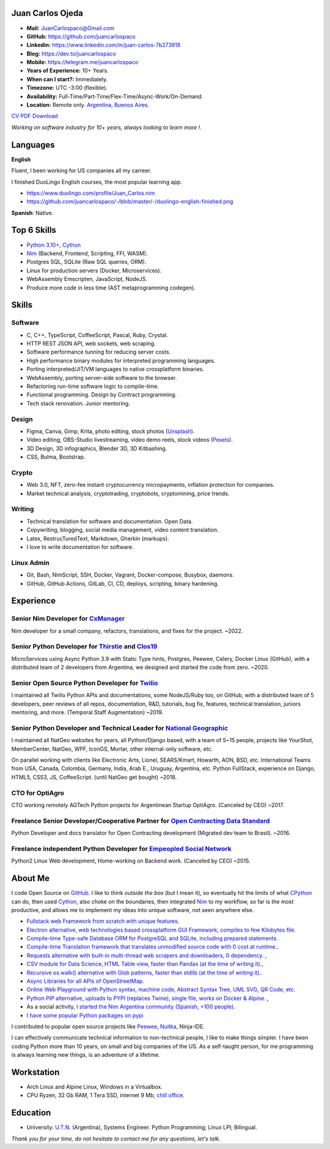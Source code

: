 Juan Carlos Ojeda
=================

- **Mail:**                `JuanCarlospaco@Gmail.com <mailto:juancarlospaco@gmail.com>`_
- **GitHub:**              https://github.com/juancarlospaco
- **Linkedin:**            https://www.linkedin.com/in/juan-carlos-7b273918
- **Blog:**                https://dev.to/juancarlospaco
- **Mobile:**              https://telegram.me/juancarlospaco
- **Years of Experience:** 10+ Years.
- **When can I start?:**   Immediately.
- **Timezone:**            UTC -3:00 (flexible).
- **Availability:**        Full-Time/Part-Time/Flex-Time/Async-Work/On-Demand.
- **Location:**            Remote only. `Argentina, Buenos Aires. <https://www.openstreetmap.org/relation/3082668>`_

`CV PDF Download <https://github.com/juancarlospaco/-/raw/master/-/Juan_Carlos.pdf>`_

*Working on software industry for 10+ years, always looking to learn more !.*


Languages
=========

**English**

Fluent, I been working for US companies all my carreer.

I finished DuoLingo English courses, the most popular learning app.

- https://www.duolingo.com/profile/Juan_Carlos.nim
- https://github.com/juancarlospaco/-/blob/master/-/duolingo-english-finished.png

**Spanish**: Native.


Top 6 Skills
============

- `Python 3.10+ <https://python.org>`_, `Cython <https://cython.org>`_
- `Nim <https://nim-lang.org>`_ (Backend, Frontend, Scripting, FFI, WASM).
- Postgres SQL, SQLite (Raw SQL queries, ORM).
- Linux for production servers (Docker, Microservices).
- WebAssembly Emscripten, JavaScript, NodeJS.
- Produce more code in less time (AST metaprogramming codegen).


Skills
======

Software
--------

- C, C++, TypeScript, CoffeeScript, Pascal, Ruby, Crystal.
- HTTP REST JSON API, web sockets, web scraping.
- Software performance tunning for reducing server costs.
- High performance binary modules for interpreted programming languages.
- Porting interpreted/JIT/VM languages to native crossplatform binaries.
- WebAssembly, porting server-side software to the browser.
- Refactoring run-time software logic to compile-time.
- Functional programming. Design by Contract programming.
- Tech stack renovation. Junior mentoring.

Design
------

- Figma, Canva, Gimp, Krita, photo editing, stock photos (`Unsplash <https://unsplash.com/@juancarlospaco>`_).
- Video editing, OBS-Studio livestreaming, video demo reels, stock videos (`Pexels <https://www.pexels.com/@juan-carlos-286675825>`_).
- 3D Design, 3D infographics, Blender 3D, 3D Kitbashing.
- CSS, Bulma, Bootstrap.

Crypto
------

- Web 3.0, NFT, zero-fee instant cryptocurrency micropayments, inflation protection for companies.
- Market technical analysis, cryptotrading, cryptobots, cryptomining, price trends.

Writing
-------

- Technical translation for software and documentation. Open Data.
- Copywriting, blogging, social media management, video content translation.
- Latex, RestrucTuredText, Markdown, Gherkin (markups).
- I love to write documentation for software.

Linux Admin
-----------

- Git, Bash, NimScript, SSH, Docker, Vagrant, Docker-compose, Busybox, daemons.
- GitHub, GitHub Actions, GitLab, CI, CD, deploys, scripting, binary hardening.


Experience
==========

Senior Nim Developer for `CxManager <https://cxmanager.live>`_
--------------------------------------------------------------

Nim developer for a small company, refactors, translations, and fixes for the project. ~2022.

Senior Python Developer for `Thirstie <https://thirstie.com>`_ and `Clos19 <https://www.clos19.com>`_
-----------------------------------------------------------------------------------------------------

MicroServices using Async Python 3.9 with Static Type hints, Postgres, Peewee, Celery, Docker Linux (GitHub),
with a distributed team of 2 developers from Argentina, we designed and started the code from zero. ~2020.

Senior Open Source Python Developer for `Twilio <https://www.twilio.com>`_
--------------------------------------------------------------------------

I maintained all Twilio Python APIs and documentations, some NodeJS/Ruby too, on GitHub,
with a distributed team of 5 developers, peer reviews of all repos, documentation, R&D, tutorials, bug fix,
features, technical translation, juniors mentoring, and more. (Temporal Staff Augmentation) ~2019.

Senior Python Developer and Technical Leader for `National Geographic <https://www.nationalgeographic.com>`_
------------------------------------------------------------------------------------------------------------

I maintained all NatGeo websites for years, all Python/Django based, with a team of 5~15 people,
projects like YourShot, MemberCenter, NatGeo, WPF, IconGS, Mortar, other internal-only software, etc.

On parallel working with clients like Electronic Arts, Lionel, SEARS/Kmart, Howarth, AON, BSD, etc.
International Teams from USA, Canada, Colombia, Germany, India, Arab E., Uruguay, Argentina, etc.
Python FullStack, experience on Django, HTML5, CSS3, JS, CoffeeScript. (until NatGeo get bought) ~2018.

CTO for OptiAgro
----------------

CTO working remotely AGTech Python projects for Argentinean Startup OptiAgro. (Canceled by CEO) ~2017.

Freelance Senior Developer/Cooperative Partner for `Open Contracting Data Standard <https://standard.open-contracting.org>`_
----------------------------------------------------------------------------------------------------------------------------

Python Developer and docs translator for Open Contracting development (Migrated dev team to Brasil). ~2016.

Freelance independent Python Developer for `Empeopled Social Network <https://www.empeopled.com>`_
--------------------------------------------------------------------------------------------------

Python2 Linux Web development, Home-working on Backend work. (Canceled by CEO) ~2015.


About Me
========

I code Open Source on `GitHub. <https://github.com/juancarlospaco>`_
I like to think *outside the box* (but I mean it),
so eventually hit the limits of what `CPython <https://python.org>`_ can do,
then used `Cython <https://cython.org>`_, also choke on the boundaries,
then integrated `Nim <https://nim-lang.org>`_ to my workflow, so far is the most productive,
and allows me to implement my ideas into unique software, not seen anywhere else.

- `Fullstack web Framework from scratch with unique features. <https://nimwc.org/login>`_
- `Electron alternative, web technologies based crossplatform GUI Framework, compiles to few Kilobytes file. <https://juancarlospaco.github.io/webgui>`_
- `Compile-time Type-safe Database ORM for PostgreSQL and SQLite, including prepared statements. <https://github.com/juancarlospaco/nim-gatabase#gatabase>`_
- `Compile-time Translation framework that translates unmodified source code with 0 cost at runtime. <https://github.com/juancarlospaco/nim-nimterlingua#nimterlingua>`_.
- `Requests alternative with built-in multi-thread web scrapers and downloaders, 0 dependency. <https://github.com/juancarlospaco/faster-than-requests#faster-than-requests>`_ ,
- `CSV module for Data Science, HTML Table view, faster than Pandas (at the time of writing it). <https://github.com/juancarlospaco/faster-than-csv#faster-than-csv>`_,
- `Recursive os.walk() alternative with Glob patterns, faster than stdlib (at the time of writing it). <https://github.com/juancarlospaco/faster-than-walk#faster-than-walk>`_.
- `Async Libraries for all APIs of OpenStreetMap. <https://www.openstreetmap.org/user/Juan_Carlos>`_
- `Online Web Playground with Python syntax, machine code, Abstract Syntax Tree, UML SVG, QR Code, etc. <http://argentina-ni.ml>`_
- `Python PIP alternative, uploads to PYPI (replaces Twine), single file, works on Docker & Alpine.  <https://github.com/juancarlospaco/nim-pypi>`_ ,
- As a social activity, `I started the Nim Argentina community (Spanish, +100 people). <https://t.me/NimArgentina>`_
- `I have some popular Python packages on pypi <https://pypi.org/user/juancarlospaco>`_

I contributed to popular open source projects like
`Peewee <https://github.com/juancarlospaco/peewee-extra-fields>`_,
`Nuitka <https://nuitka.net>`_, Ninja-IDE.

I can effectively communicate technical information to non-technical people, I like to make things simpler.
I have been coding Python more than 10 years, on small and big companies of the US.
As a self-taught person, for me programming is always learning new things, is an adventure of a lifetime.


Workstation
===========

- Arch Linux and Alpine Linux, Windows in a Virtualbox.
- CPU Ryzen, 32 Gb RAM, 1 Tera SSD, internet 9 Mb, `chill office <https://github.com/juancarlospaco/-/blob/master/-/homeoffice.mp4>`_.


Education
=========

- University: `U.T.N. <https://utn.edu.ar>`_ (Argentina),
  Systems Engineer. Python Programming; Linux LPI; Bilingual.


*Thank you for your time, do not hesitate to contact me for any questions, let's talk.*

